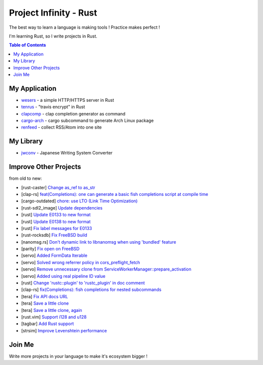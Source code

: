 ========================================
Project Infinity - Rust
========================================

The best way to learn a language is making tools ! Practice makes perfect !

I'm learning Rust, so I write projects in Rust.


.. contents:: Table of Contents



My Application
========================================


* `wesers <https://github.com/wdv4758h/wesers>`_ - a simple HTTP/HTTPS server in Rust
* `tenrus <https://github.com/wdv4758h/tenrus>`_ - "travis encrypt" in Rust
* `clapcomp <https://github.com/wdv4758h/clapcomp>`_ - clap completion generator as command
* `cargo-arch <https://github.com/wdv4758h/cargo-arch>`_ - cargo subcommand to generate Arch Linux package
* `renfeed <https://github.com/wdv4758h/renfeed>`_ - collect RSS/Atom into one site



My Library
========================================

* `jwconv <https://github.com/wdv4758h/jwconv>`_ - Japanese Writing System Converter



Improve Other Projects
========================================

from old to new:

* [rust-caster] `Change as_ref to as_str <https://github.com/azasypkin/rust-caster/commit/827c0cdcd54604a0299ca0f2b283439c0827a265>`_
* [clap-rs] `feat(Completions): one can generate a basic fish completions script at compile time <https://github.com/kbknapp/clap-rs/commit/1979d2f2f3216e57d02a97e624a8a8f6cf867ed9>`_
* [cargo-outdated] `chore: use LTO (Link Time Optimization) <https://github.com/kbknapp/cargo-outdated/commit/ce2921377a57612488d0e44bb50f600c98a2042e>`_
* [rust-sdl2_image] `Update dependencies <https://github.com/xsleonard/rust-sdl2_image/commit/b8a88af46f6df0e4be346d6711c34454729a0f37>`_
* [rust] `Update E0133 to new format <https://github.com/rust-lang/rust/commit/e7065b7f92c777b70065b51f930fa494600cd275>`_
* [rust] `Update E0138 to new format <https://github.com/rust-lang/rust/commit/92f7e85b303b67c2e412275ba663bb811388f9a4>`_
* [rust] `Fix label messages for E0133 <https://github.com/rust-lang/rust/commit/2128d31a41346c726d2271845d92533ccae882e7>`_
* [rust-rocksdb] `Fix FreeBSD build <https://github.com/ethcore/rust-rocksdb/commit/a10cd68712d639a64a07dcbe04f7547e733dbed6>`_
* [nanomsg.rs] `Don't dynamic link to libnanomsg when using 'bundled' feature <https://github.com/thehydroimpulse/nanomsg.rs/commit/c1e15a774c6a5750215f503c8e59077db11642b3>`_
* [parity] `Fix open on FreeBSD <https://github.com/ethcore/parity/commit/869803f60e67e19ef5dd7f15aa3cf6e4e48c6b84>`_
* [servo] `Added FormData Iterable <https://github.com/servo/servo/commit/652c578e15acabe3496c1f3eafd5ea7ca317a7ba>`_
* [servo] `Solved wrong referrer policy in cors_preflight_fetch <https://github.com/servo/servo/commit/3c93ced76adbe7bea6c8b4b3409525ba055d2af1>`_
* [servo] `Remove unnecessary clone from ServiceWorkerManager::prepare_activation <https://github.com/servo/servo/commit/10cf2ee11a111133313e679b1485bcedad4c3df0>`_
* [servo] `Added using real pipeline ID value <https://github.com/servo/servo/commit/f189a866a78a6c1eb6c5e1cf0ace5dc14004b441>`_
* [rust] `Change 'rustc::plugin' to 'rustc_plugin' in doc comment <https://github.com/rust-lang/rust/commit/3f7432a39926e555f47725f27c48c79b9b6e4897>`_
* [clap-rs] `fix(Completions): fish completions for nested subcommands <https://github.com/kbknapp/clap-rs/commit/a61eaf8aade76cfe90ccc0f7125751ebf60e3254>`_
* [tera] `Fix API docs URL <https://github.com/Keats/tera/commit/80f326c16633beb40407fb5221f86c5941563b40>`_
* [tera] `Save a little clone <https://github.com/Keats/tera/commit/dcd0199c701b7a1b2842bffe2918bf04e426181a>`_
* [tera] `Save a little clone, again <https://github.com/Keats/tera/commit/e1099bb02125d87dc37190c82e33f6b8690a1a05>`_
* [rust.vim] `Support i128 and u128 <https://github.com/rust-lang/rust.vim/commit/cec3ad27a6702cf34b08cab4512d471cb95ff1ad>`_
* [tagbar] `Add Rust support <https://github.com/majutsushi/tagbar/commit/59ea6d656a0b5190f6f8f3fff44197d752782cc6>`_
* [strsim] `Improve Levenshtein performance <https://github.com/dguo/strsim-rs/commit/6ca79b06ee9a8cada1a608d76b65f89cff2498a4>`_



Join Me
========================================

Write more projects in your language to make it's ecosystem bigger !
